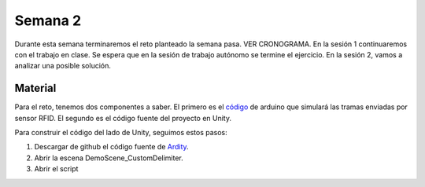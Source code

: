 Semana 2
===========
Durante esta semana terminaremos el reto planteado la semana pasa.
VER CRONOGRAMA. En la sesión 1 continuaremos con el trabajo en clase. Se espera 
que en la sesión de trabajo autónomo se termine el ejercicio. En la sesión 2, 
vamos a analizar una posible solución.

Material
---------
Para el reto, tenemos dos componentes a saber. El primero es el 
`código <https://github.com/juanferfranco/sensores2/blob/master/projects/ESP32_RFID/ESP32_RFID.ino>`__ de arduino que 
simulará las tramas enviadas por sensor RFID. El segundo es el código fuente del 
proyecto en Unity.

Para construir el código del lado de Unity, seguimos estos pasos:

1. Descargar de github el código fuente de `Ardity <https://github.com/dwilches/Ardity>`__.
2. Abrir la escena DemoScene_CustomDelimiter.
3. Abrir el script